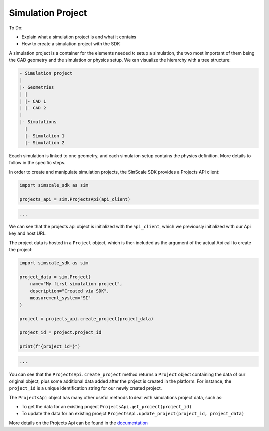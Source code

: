 Simulation Project
==================

To Do:

* Explain what a simulation project is and what it contains
* How to create a simulation project with the SDK

A simulation project is a container  for the elements needed to setup a simulation, the two most
important of them being the CAD geometry and the simulation or physics setup. We can visualize
the hierarchy with a tree structure:

.. code-block::

    - Simulation project
    |
    |- Geometries
    | |
    | |- CAD 1
    | |- CAD 2
    |
    |- Simulations
      |
      |- Simulation 1
      |- Simulation 2


Eeach simulation is linked to one geometry, and each simulation setup contains the physics definition.
More details to follow in the specific steps.

In order to create and manipulate simulation projects, the SimScale SDK provides a Projects API client:

.. code-block:: python

    import simscale_sdk as sim

    projects_api = sim.ProjectsApi(api_client)


.. code-block:: csharp

    ...


We can see that the projects api object is initialized with the ``api_client``, which we previously
initialized with our Api key and host URL.

The project data is hosted in a ``Project`` object, which is then included as the argument of the
actual Api call to create the project:

.. code-block:: python

    import simscale_sdk as sim

    project_data = sim.Project(
        name="My first simulation project",
        description="Created via SDK",
        measurement_system="SI"
    )

    project = projects_api.create_project(project_data)

    project_id = project.project_id

    print(f"{project_id=}")


.. code-block:: csharp

    ...


You can see that the ``ProjectsApi.create_project`` method returns a ``Project`` object containing
the data of our original object, plus some additional data added after the project is created in the platform.
For instance, the ``project_id`` is a unique identification string for our newly created project.

The ``ProjectsApi`` object has many other useful methods to deal with simulations project data, such as:

* To get the data for an existing project ``ProjectsApi.get_project(project_id)``
* To update the data for an existing proejct ``ProjectsApi.update_project(project_id, project_data)``

More details on the Projects Api can be found in the 
`documentation <https://simscalegmbh.github.io/simscale-python-sdk/simscale_sdk.api.html#module-simscale_sdk.api.projects_api>`_

